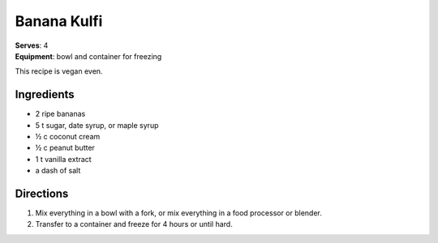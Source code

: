 Banana Kulfi
*************
| **Serves**: 4
| **Equipment**: bowl and container for freezing

This recipe is vegan even.

Ingredients
===========
- 2 ripe bananas
- 5 t sugar, date syrup, or maple syrup
- ½ c coconut cream
- ½ c peanut butter
- 1 t vanilla extract
- a dash of salt


Directions
==========
1. Mix everything in a bowl with a fork, or mix everything in a food processor or blender.
2. Transfer to a container and freeze for 4 hours or until hard.